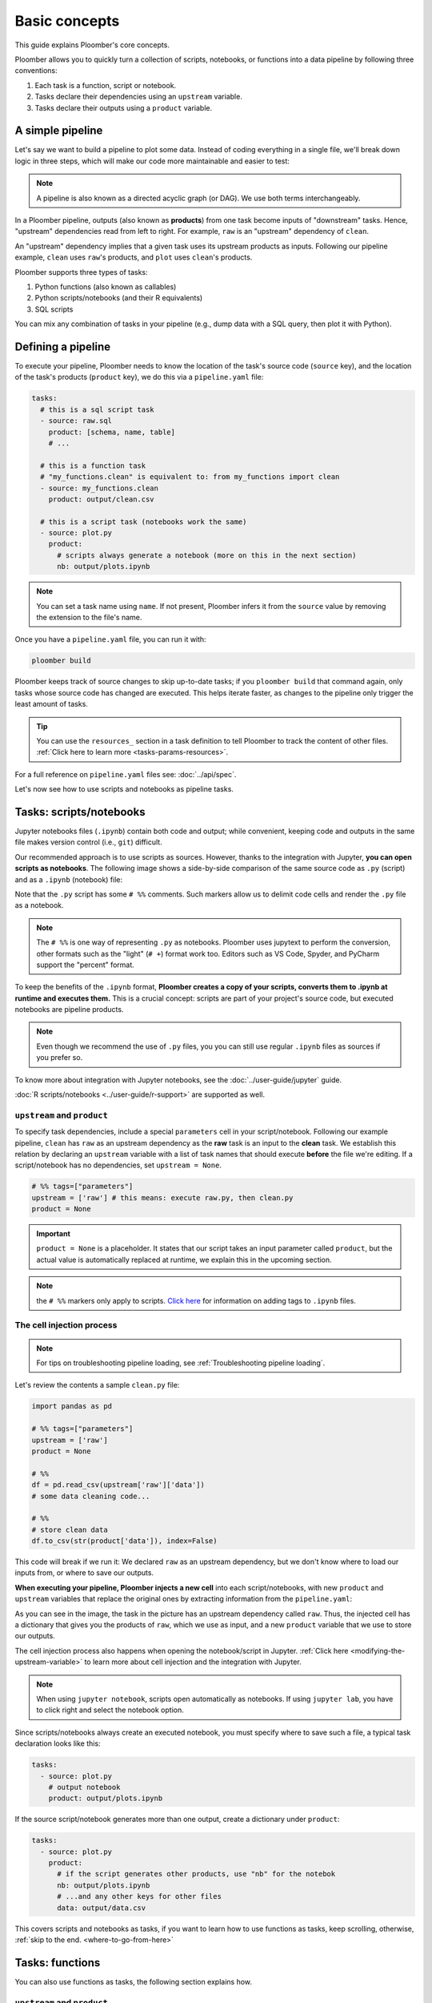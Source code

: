 Basic concepts
==============

This guide explains Ploomber's core concepts.

Ploomber allows you to quickly turn a collection of scripts, notebooks, or functions into a data pipeline by following three conventions:

1. Each task is a function, script or notebook.
2. Tasks declare their dependencies using an ``upstream`` variable.
3. Tasks declare their outputs using a ``product`` variable.

A simple pipeline
-----------------

Let's say we want to build a pipeline to plot some data. Instead of coding
everything in a single file, we'll break down logic in three steps, which will
make our code more maintainable and easier to test:

.. raw:: html
   
    <div class="mermaid">
    graph LR
        1-raw --> 2-clean --> 3-plot
    </div>


.. note:: A pipeline is also known as a directed acyclic graph (or DAG). We use both terms interchangeably.

In a Ploomber pipeline, outputs (also known as **products**) from one
task become inputs of "downstream" tasks. Hence, "upstream" dependencies read
from left to right. For example, ``raw`` is an "upstream" dependency of ``clean``.

An "upstream" dependency implies that a given task uses its upstream products
as inputs. Following our pipeline example, ``clean`` uses ``raw``'s products, and ``plot`` uses ``clean``'s products.

Ploomber supports three types of tasks:

1. Python functions (also known as callables)
2. Python scripts/notebooks (and their R equivalents)
3. SQL scripts

You can mix any combination of tasks in your pipeline (e.g., dump data with a
SQL query, then plot it with Python).

Defining a pipeline
-------------------

To execute your pipeline, Ploomber needs to know the location of the
task's source code (``source`` key), and the location of the task's products
(``product`` key), we do this via a ``pipeline.yaml`` file:

.. code-block:: yaml
    :class: text-editor
    :name: pipeline-yaml

    tasks:
      # this is a sql script task
      - source: raw.sql
        product: [schema, name, table]
        # ...

      # this is a function task
      # "my_functions.clean" is equivalent to: from my_functions import clean
      - source: my_functions.clean
        product: output/clean.csv

      # this is a script task (notebooks work the same)
      - source: plot.py
        product:
          # scripts always generate a notebook (more on this in the next section)
          nb: output/plots.ipynb
         


.. note:: You can set a task name using ``name``. If not present, Ploomber infers it from the ``source`` value by removing the extension to the file's name.

Once you have a ``pipeline.yaml`` file, you can run it with:

.. code-block:: console

   ploomber build

Ploomber keeps track of source changes to skip up-to-date tasks; if you
``ploomber build`` that command again, only tasks whose source code has changed
are executed. This helps iterate faster, as changes to the pipeline only
trigger the least amount of tasks.

.. tip::
   
   You can use the ``resources_`` section in a task definition to tell
   Ploomber to track the content of other
   files. :ref:`Click here to learn more <tasks-params-resources>`.

For a full reference on ``pipeline.yaml`` files see: :doc:`../api/spec`.

Let's now see how to use scripts and notebooks as pipeline tasks.

Tasks: scripts/notebooks
------------------------

Jupyter notebooks files (``.ipynb``) contain both code and output; while convenient, keeping code and outputs in the
same file makes version control (i.e., ``git``) difficult.

Our recommended approach is to use scripts as sources. However, thanks to the
integration with Jupyter, **you can open scripts as notebooks**. The
following image shows a side-by-side comparison of the same source code
as ``.py`` (script) and as a ``.ipynb`` (notebook) file:

.. image:: /_static/img/basics/py-and-ipynb.png
   :target: /_static/img/basics/py-and-ipynb.png
   :alt: py-and-ipynb

Note that the ``.py`` script has some ``# %%`` comments. Such markers allow us
to delimit code cells and render the ``.py`` file as a notebook. 

.. note::
   
   The ``# %%`` is one way of representing ``.py`` as notebooks. Ploomber
   uses jupytext to perform the conversion, other formats such as the
   "light" (``# +``) format work too. Editors such as VS Code, Spyder, and
   PyCharm support the "percent" format.


To keep the benefits of the ``.ipynb`` format, **Ploomber creates a
copy of your scripts, converts them to .ipynb at runtime and executes them.** This is a
crucial concept: scripts are part of your project's source code, but executed
notebooks are pipeline products.

.. note:: Even though we recommend the use of ``.py`` files, you you can still use regular ``.ipynb`` files as sources if you prefer so.

To know more about integration with Jupyter notebooks, see the :doc:`../user-guide/jupyter` guide.

:doc:`R scripts/notebooks <../user-guide/r-support>` are supported as well.

``upstream`` and ``product``
****************************

To specify task dependencies, include a special ``parameters`` cell in your
script/notebook. Following our example pipeline, ``clean`` has ``raw``
as an upstream dependency as the **raw** task is an input to
the **clean** task. We establish this relation by declaring an ``upstream``
variable with a list of task names that should execute **before** the file we're
editing. If a script/notebook has no dependencies, set ``upstream = None``.

.. code-block:: python
    :class: text-editor
    :name: clean-py

    # %% tags=["parameters"]
    upstream = ['raw'] # this means: execute raw.py, then clean.py
    product = None


.. important::

   ``product = None`` is a placeholder. It states that our script takes an input
   parameter called ``product``, but the actual value is automatically replaced
   at runtime, we explain this in the upcoming section.

.. note::
   
   the ``# %%`` markers only apply to scripts.
   `Click here <https://docs.ploomber.io/en/latest/user-guide/faq_index.html#parameterizing-notebooks>`_
   for information on adding tags to ``.ipynb`` files.


The cell injection process
**************************
.. note::
    
    For tips on troubleshooting pipeline loading, see :ref:`Troubleshooting pipeline loading`.
    

Let's review the contents a sample ``clean.py`` file:

.. code-block:: python
   :class: text-editor

   import pandas as pd

   # %% tags=["parameters"]
   upstream = ['raw']
   product = None

   # %%
   df = pd.read_csv(upstream['raw']['data'])
   # some data cleaning code...

   # %%
   # store clean data
   df.to_csv(str(product['data']), index=False)


This code will break if we run it: We declared ``raw`` as
an upstream dependency, but we don't know where to load our inputs from, or
where to save our outputs.

**When executing your pipeline, Ploomber injects a new cell** into each
script/notebooks, with new ``product`` and ``upstream`` variables that
replace the original ones by extracting information from the
``pipeline.yaml``:

.. image:: /_static/img/basics/injected.png
   :target: /_static/img/basics/injected.png
   :alt: injected-cell


As you can see in the image, the task in the picture has an upstream
dependency called ``raw``. Thus, the injected cell has a dictionary that gives
you the products of ``raw``, which we use as input, and a new ``product``
variable that we use to store our outputs.

The cell injection process also happens when opening the notebook/script in Jupyter.
:ref:`Click here <modifying-the-upstream-variable>` to learn more about
cell injection and the integration with Jupyter.


.. note::
   
   When using ``jupyter notebook``, scripts open automatically as
   notebooks. If using ``jupyter lab``, you have to click right and select the
   notebook option.

Since scripts/notebooks always create an executed notebook, you must specify
where to save such a file, a typical task declaration looks like this:

.. code-block:: yaml
    :class: text-editor

    tasks:
      - source: plot.py
        # output notebook
        product: output/plots.ipynb

If the source script/notebook generates more than one output, create a
dictionary under ``product``:

.. code-block:: yaml
    :class: text-editor

    tasks:
      - source: plot.py
        product:
          # if the script generates other products, use "nb" for the notebok
          nb: output/plots.ipynb
          # ...and any other keys for other files
          data: output/data.csv


This covers scripts and notebooks as tasks, if you want to learn how to use
functions as tasks, keep scrolling, otherwise, :ref:`skip to the end. <where-to-go-from-here>`


Tasks: functions
----------------

You can also use functions as tasks, the following section explains how.

``upstream`` and ``product``
****************************

The only requirement for a function to be a valid task is to have a ``product`` parameter.

.. code-block:: python
   :class: text-editor
   :name: my_functions-py

   import pandas as pd

   def clean(product):
      # save output using the product argument
      df.to_csv(product)


.. note:: If the function generates many products, this becomes a dictionary, for example: ``product['one']``, and ``product['another']``.

If the task has upstream dependencies, add an ``upstream`` parameter:

.. code-block:: python
   :class: text-editor

   import pandas as pd

   def clean(product, upstream):
      df_input = pd.read_csv(upstream['task_name'])
      df.to_csv(product)

When resolving dependencies, Ploomber will look for references such as
``upstream['task_name']``, then, during execution, Ploomber will pass the
requested inputs. For example, ``upstream={'task_name': 'path/to/product/from/upstream.csv'}``


This covers scripts and functions as tasks, if you want to learn how to use
SQL scripts as tasks, keep scrolling, otherwise, :ref:`skip to the end. <where-to-go-from-here>`

Tasks: SQL
----------

SQL tasks require more setup because you have to configure a ``client`` to
connect to the database. We explain the ``product`` and ``upstream`` mechanism
here; an :doc:`upcoming guide <sql-pipeline>` describes how to configure database clients.

``upstream`` and ``product``
****************************

SQL scripts require placeholders for ``product`` and ``upstream``. A script
that has no upstream dependencies looks like this:

.. code-block:: postgresql
   :class: text-editor
   :name: raw-sql

   CREATE TABLE {{product}} AS -- {{product}} is a placeholder
   SELECT * FROM my_table WHERE my_column > 10

In your ``pipeline.yaml`` file, specify ``product`` with a list of 3
or 2 elements: ``[schema, name, table]`` or ``[name, table]``. If using a
view, use ``[schema, name, view]``. For example:

Say you have ``product: [schema, name, table]`` in your ``pipeline.yaml`` file.
The ``{{product}}`` placeholder is replaced by ``schema.name``:

.. code-block:: postgresql
   :class: text-editor
   :name: raw-sql

   CREATE TABLE schema.name AS
   SELECT * FROM my_table WHERE my_column > 10

If the script has upstream dependencies, use the ``{{upstream['task_name']}}``
placeholder:

.. code-block:: postgresql
   :class: text-editor
   :name: raw-sql

   CREATE TABLE {{product}} AS
   SELECT * FROM {{upstream['task_name']}} WHERE my_column > 10

``{{upstream['task_name']}}`` tells Ploomber to run the task with the name
``'task_name'`` and to replace ``{{upstream['task_name']}}`` with the
product of such task.

Clients
*******

To establish a connection with a database, you have to configure a ``client``.
All databases that have a Python driver are supported, including systems like
Snowflake or Apache Hive. :doc:`Click here <sql-pipeline>` to see the SQL guide.


.. _where-to-go-from-here:

Where to go from here
---------------------

We've created many **runnable templates** to help you get up and running, check out our :doc:`/user-guide/templates` guide.

If you want to read about **advanced features**, check out out :doc:`User Guide <../user-guide/index>`.

The ``pipeline.yaml`` API offers a concise way to declare
pipelines, but if you want complete flexibility, **you can use the underlying Python
API**, :doc:`Click here to learn more <../user-guide/spec-vs-python>`, or `click here to see an example <https://github.com/ploomber/projects/blob/master/templates/python-api/src/ploomber_basic/pipeline.py>`_.

